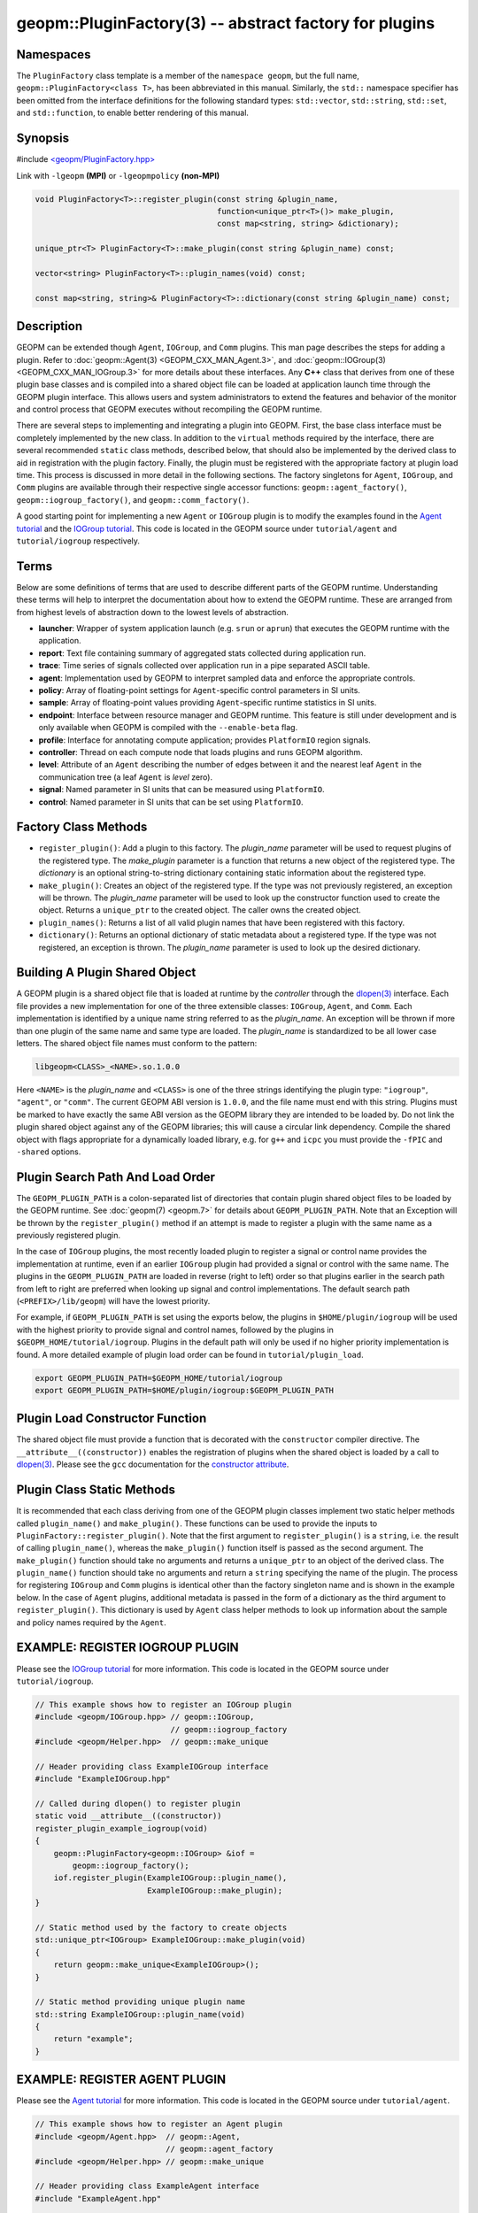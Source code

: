 .. role:: raw-html-m2r(raw)
   :format: html


geopm::PluginFactory(3) -- abstract factory for plugins
=======================================================






Namespaces
----------

The ``PluginFactory`` class template is a member of the ``namespace geopm``\ , but
the full name, ``geopm::PluginFactory<class T>``\ , has been abbreviated in this
manual.  Similarly, the ``std::`` namespace specifier has been omitted from the
interface definitions for the following standard types: ``std::vector``\ ,
``std::string``\ , ``std::set``\ , and ``std::function``\ , to enable better rendering of
this manual.

Synopsis
--------

#include `<geopm/PluginFactory.hpp> <https://github.com/geopm/geopm/blob/dev/src/PluginFactory.hpp>`_\ 

Link with ``-lgeopm`` **(MPI)** or ``-lgeopmpolicy`` **(non-MPI)**


.. code-block:: c++

       void PluginFactory<T>::register_plugin(const string &plugin_name,
                                              function<unique_ptr<T>()> make_plugin,
                                              const map<string, string> &dictionary);

       unique_ptr<T> PluginFactory<T>::make_plugin(const string &plugin_name) const;

       vector<string> PluginFactory<T>::plugin_names(void) const;

       const map<string, string>& PluginFactory<T>::dictionary(const string &plugin_name) const;

Description
-----------

GEOPM can be extended though ``Agent``\ , ``IOGroup``\ , and ``Comm`` plugins.
This man page describes the steps for adding a plugin.  Refer to
:doc:`geopm::Agent(3) <GEOPM_CXX_MAN_Agent.3>`\ , and :doc:`geopm::IOGroup(3) <GEOPM_CXX_MAN_IOGroup.3>` for
more details about these interfaces.  Any **C++** class that derives from
one of these plugin base classes and is compiled into a shared object
file can be loaded at application launch time through the GEOPM plugin
interface.  This allows users and system administrators to extend the
features and behavior of the monitor and control process that GEOPM
executes without recompiling the GEOPM runtime.

There are several steps to implementing and integrating a plugin into
GEOPM.  First, the base class interface must be completely implemented
by the new class.  In addition to the ``virtual`` methods required by the
interface, there are several recommended ``static`` class methods,
described below, that should also be implemented by the derived class
to aid in registration with the plugin factory.  Finally, the plugin
must be registered with the appropriate factory at plugin load time.
This process is discussed in more detail in the following sections.
The factory singletons for ``Agent``\ , ``IOGroup``\ , and ``Comm`` plugins are
available through their respective single accessor functions:
``geopm::agent_factory()``\ , ``geopm::iogroup_factory()``\ , and
``geopm::comm_factory()``.

A good starting point for implementing a new ``Agent`` or ``IOGroup``
plugin is to modify the examples found in the `Agent tutorial <https://github.com/geopm/geopm/tree/dev/tutorial/agent>`_ and
the `IOGroup tutorial <https://github.com/geopm/geopm/tree/dev/tutorial/iogroup>`_.
This code is located in the GEOPM source under ``tutorial/agent`` and
``tutorial/iogroup`` respectively.

Terms
-----

Below are some definitions of terms that are used to describe
different parts of the GEOPM runtime.  Understanding these terms will
help to interpret the documentation about how to extend the GEOPM
runtime.  These are arranged from from highest levels of abstraction
down to the lowest levels of abstraction.


* 
  **launcher**\ :
  Wrapper of system application launch (e.g. ``srun`` or ``aprun``) that
  executes the GEOPM runtime with the application.

* 
  **report**\ :
  Text file containing summary of aggregated stats collected during
  application run.

* 
  **trace**\ :
  Time series of signals collected over application run in a pipe
  separated ASCII table.

* 
  **agent**\ :
  Implementation used by GEOPM to interpret sampled data and
  enforce the appropriate controls.

* 
  **policy**\ :
  Array of floating-point settings for ``Agent``\ -specific control
  parameters in SI units.

* 
  **sample**\ :
  Array of floating-point values providing ``Agent``\ -specific runtime
  statistics in SI units.

* 
  **endpoint**\ :
  Interface between resource manager and GEOPM runtime.  This feature
  is still under development and is only available when GEOPM is compiled
  with the ``--enable-beta`` flag.

* 
  **profile**\ :
  Interface for annotating compute application; provides ``PlatformIO``
  region signals.

* 
  **controller**\ :
  Thread on each compute node that loads plugins and runs GEOPM
  algorithm.

* 
  **level**\ :
  Attribute of an ``Agent`` describing the number of edges between it
  and the nearest leaf ``Agent`` in the communication tree (a leaf
  ``Agent`` is *level* zero).

* 
  **signal**\ :
  Named parameter in SI units that can be measured using ``PlatformIO``.

* 
  **control**\ :
  Named parameter in SI units that can be set using ``PlatformIO``.

Factory Class Methods
---------------------


* 
  ``register_plugin()``: Add a plugin to this factory.  The
  *plugin_name* parameter will be used to request plugins of the
  registered type.  The *make_plugin* parameter is a function that
  returns a new object of the registered type.  The *dictionary* is
  an optional string-to-string dictionary containing static
  information about the registered type.

* 
  ``make_plugin()``: Creates an object of the registered type.  If the type
  was not previously registered, an exception will be thrown.  The
  *plugin_name* parameter will be used to look up the constructor function
  used to create the object. Returns a ``unique_ptr`` to the created object.
  The caller owns the created object.

* 
  ``plugin_names()``: Returns a list of all valid plugin names that have been
  registered with this factory.

* 
  ``dictionary()``: Returns an optional dictionary of static metadata about
  a registered type.  If the type was not registered, an exception is thrown.
  The *plugin_name* parameter is used to look up the desired dictionary.

Building A Plugin Shared Object
-------------------------------

A GEOPM plugin is a shared object file that is loaded at runtime by
the *controller* through the `dlopen(3) <http://man7.org/linux/man-pages/man3/dlopen.3.html>`_ interface.  Each file
provides a new implementation for one of the three extensible classes:
``IOGroup``\ , ``Agent``\ , and ``Comm``.  Each implementation is identified by
a unique name string referred to as the *plugin_name*.  An exception
will be thrown if more than one plugin of the same name and same type
are loaded.  The *plugin_name* is standardized to be all lower case
letters.  The shared object file names must conform to the pattern:

.. code-block::

   libgeopm<CLASS>_<NAME>.so.1.0.0


Here ``<NAME>`` is the *plugin_name* and ``<CLASS>`` is one of the three
strings identifying the plugin type: ``"iogroup"``, ``"agent"``, or ``"comm"``.
The current GEOPM ABI version is ``1.0.0``, and the file name must end
with this string.  Plugins must be marked to have exactly the same ABI
version as the GEOPM library they are intended to be loaded by.  Do
not link the plugin shared object against any of the GEOPM libraries;
this will cause a circular link dependency.  Compile the shared object
with flags appropriate for a dynamically loaded library, e.g. for
``g++`` and ``icpc`` you must provide the ``-fPIC`` and ``-shared`` options.

Plugin Search Path And Load Order
---------------------------------

The ``GEOPM_PLUGIN_PATH`` is a colon-separated list of directories
that contain plugin shared object files to be loaded by the GEOPM
runtime.  See :doc:`geopm(7) <geopm.7>` for details about ``GEOPM_PLUGIN_PATH``.
Note that an Exception will be thrown by the ``register_plugin()``
method if an attempt is made to register a plugin with the same name
as a previously registered plugin.

In the case of ``IOGroup`` plugins, the most recently loaded plugin to
register a signal or control name provides the implementation at
runtime, even if an earlier ``IOGroup`` plugin had provided a signal or
control with the same name.  The plugins in the ``GEOPM_PLUGIN_PATH``
are loaded in reverse (right to left) order so that plugins earlier in
the search path from left to right are preferred when looking up
signal and control implementations.  The default search path
(\ ``<PREFIX>/lib/geopm``\ ) will have the lowest priority.

For example, if ``GEOPM_PLUGIN_PATH`` is set using the exports below,
the plugins in ``$HOME/plugin/iogroup`` will be used with the highest
priority to provide signal and control names, followed by the plugins
in ``$GEOPM_HOME/tutorial/iogroup``.  Plugins in the default path will
only be used if no higher priority implementation is found.  A more
detailed example of plugin load order can be found in
``tutorial/plugin_load``.

.. code-block:: bash

       export GEOPM_PLUGIN_PATH=$GEOPM_HOME/tutorial/iogroup
       export GEOPM_PLUGIN_PATH=$HOME/plugin/iogroup:$GEOPM_PLUGIN_PATH

Plugin Load Constructor Function
--------------------------------

The shared object file must provide a function that is decorated with
the ``constructor`` compiler directive.  The ``__attribute__((constructor))``
enables the registration of plugins when the shared object is loaded
by a call to `dlopen(3) <http://man7.org/linux/man-pages/man3/dlopen.3.html>`_.
Please see the ``gcc`` documentation for the
`constructor attribute <https://gcc.gnu.org/onlinedocs/gcc-4.3.0/gcc/Function-Attributes.html>`_.

Plugin Class Static Methods
---------------------------

It is recommended that each class deriving from one of the GEOPM
plugin classes implement two static helper methods called
``plugin_name()`` and ``make_plugin()``.  These functions can be used to
provide the inputs to ``PluginFactory::register_plugin()``.  Note that
the first argument to ``register_plugin()`` is a ``string``, i.e. the result
of calling ``plugin_name()``, whereas the ``make_plugin()`` function itself is
passed as the second argument.  The ``make_plugin()`` function should take
no arguments and returns a ``unique_ptr`` to an object of the derived
class.  The ``plugin_name()`` function should take no arguments and return a
``string`` specifying the name of the plugin.  The process for registering
``IOGroup`` and ``Comm`` plugins is identical other than the factory singleton
name and is shown in the example below.  In the case of ``Agent`` plugins,
additional metadata is passed in the form of a dictionary as the third
argument to ``register_plugin()``.  This dictionary is used by ``Agent``
class helper methods to look up information about the sample and
policy names required by the ``Agent``.

EXAMPLE: REGISTER IOGROUP PLUGIN
--------------------------------

Please see the `IOGroup tutorial <https://github.com/geopm/geopm/tree/dev/tutorial/iogroup>`_ for more
information.  This code is located in the GEOPM source under ``tutorial/iogroup``.

.. code-block:: c++

       // This example shows how to register an IOGroup plugin
       #include <geopm/IOGroup.hpp> // geopm::IOGroup,
                                    // geopm::iogroup_factory
       #include <geopm/Helper.hpp>  // geopm::make_unique

       // Header providing class ExampleIOGroup interface
       #include "ExampleIOGroup.hpp"

       // Called during dlopen() to register plugin
       static void __attribute__((constructor))
       register_plugin_example_iogroup(void)
       {
           geopm::PluginFactory<geopm::IOGroup> &iof =
               geopm::iogroup_factory();
           iof.register_plugin(ExampleIOGroup::plugin_name(),
                               ExampleIOGroup::make_plugin);
       }

       // Static method used by the factory to create objects
       std::unique_ptr<IOGroup> ExampleIOGroup::make_plugin(void)
       {
           return geopm::make_unique<ExampleIOGroup>();
       }

       // Static method providing unique plugin name
       std::string ExampleIOGroup::plugin_name(void)
       {
           return "example";
       }

EXAMPLE: REGISTER AGENT PLUGIN
------------------------------

Please see the `Agent tutorial <https://github.com/geopm/geopm/tree/dev/tutorial/agent>`_ for more
information.  This code is located in the GEOPM source under ``tutorial/agent``.

.. code-block:: c++

       // This example shows how to register an Agent plugin
       #include <geopm/Agent.hpp>  // geopm::Agent,
                                   // geopm::agent_factory
       #include <geopm/Helper.hpp> // geopm::make_unique

       // Header providing class ExampleAgent interface
       #include "ExampleAgent.hpp"

       // Called during dlopen() to register plugin
       static void __attribute__((constructor))
       register_plugin_example_agent(void)
       {
           geopm::PluginFactory<geopm::Agent> &af =
               geopm::agent_factory();
           af.register_plugin(ExampleAgent::plugin_name(),
                              ExampleAgent::make_plugin,
                              geopm::Agent::make_dictionary(
                                  ExampleAgent::policy_names(),
                                  ExampleAgent::sample_names()));
       }

       // Static method used by the factory to create objects
       std::unique_ptr<geopm::Agent> ExampleAgent::make_plugin(void)
       {
           return geopm::make_unique<ExampleAgent>();
       }

       // Static method providing unique plugin name
       std::string ExampleAgent::plugin_name(void)
       {
           return "example";
       }

See Also
--------

:doc:`geopm(7) <geopm.7>`\ ,
:doc:`geopm::Agent(3) <GEOPM_CXX_MAN_Agent.3>`\ ,
:doc:`geopm::IOGroup(3) <GEOPM_CXX_MAN_IOGroup.3>`\ ,
`dlopen(3) <http://man7.org/linux/man-pages/man3/dlopen.3.html>`_
